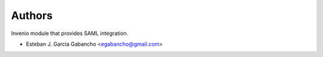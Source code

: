 ..
    Copyright (C) 2019 Esteban J. Garcia Gabancho.

    Invenio-SAML is free software; you can redistribute it and/or modify it
    under the terms of the MIT License; see LICENSE file for more details.

Authors
=======

Invenio module that provides SAML integration.

- Esteban J. Garcia Gabancho <egabancho@gmail.com>
